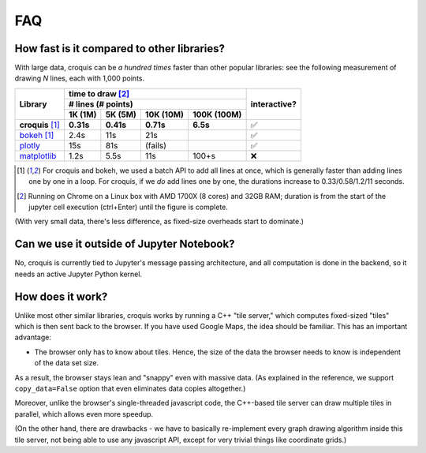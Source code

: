 FAQ
===

How fast is it compared to other libraries?
-------------------------------------------

With large data, croquis can be *a hundred times* faster than other popular
libraries: see the following measurement of drawing *N* lines, each with 1,000
points.

+------------------+----------------------------------------------+--------------+
| Library          | time to draw [2]_                            | interactive? |
|                  +----------------------------------------------+              |
|                  | # lines (# points)                           |              |
|                  +-----------+-----------+-----------+----------+              |
|                  | 1K (1M)   |  5K (5M)  | 10K (10M) | 100K     |              |
|                  |           |           |           | (100M)   |              |
+==================+===========+===========+===========+==========+==============+
| **croquis** [1]_ | **0.31s** | **0.41s** | **0.71s** | **6.5s** | ✅           |
+------------------+-----------+-----------+-----------+----------+--------------+
| `bokeh`_ [1]_    | 2.4s      | 11s       | 21s       |          | ✅           |
+------------------+-----------+-----------+-----------+----------+--------------+
| `plotly`_        | 15s       | 81s       | (fails)   |          | ✅           |
+------------------+-----------+-----------+-----------+----------+--------------+
| `matplotlib`_    | 1.2s      | 5.5s      | 11s       | 100+s    | ❌           |
+------------------+-----------+-----------+-----------+----------+--------------+

.. _bokeh: https://bokeh.org/
.. _plotly: https://plotly.com/python/
.. _matplotlib: https://matplotlib.org/

.. [1] For croquis and bokeh, we used a batch API to add all lines at once,
       which is generally faster than adding lines one by one in a loop.  For
       croquis, if we *do* add lines one by one, the durations increase to
       0.33/0.58/1.2/11 seconds.

.. [2] Running on Chrome on a Linux box with AMD 1700X (8 cores) and 32GB RAM;
       duration is from the start of the jupyter cell execution (ctrl+Enter)
       until the figure is complete.

(With very small data, there's less difference, as fixed-size overheads start to
dominate.)

Can we use it outside of Jupyter Notebook?
------------------------------------------

No, croquis is currently tied to Jupyter's message passing architecture, and all
computation is done in the backend, so it needs an active Jupyter Python
kernel.

How does it work?
-----------------

Unlike most other similar libraries, croquis works by running a C++ "tile
server," which computes fixed-sized "tiles" which is then sent back to the
browser.  If you have used Google Maps, the idea should be familiar.  This has
an important advantage:

- The browser only has to know about tiles.  Hence, the size of the data the
  browser needs to know is independent of the data set size.

As a result, the browser stays lean and "snappy" even with massive data.
(As explained in the reference, we support ``copy_data=False`` option that even
eliminates data copies altogether.)

..
    TODO: change "reference" above to the proper reference !!

Moreover, unlike the browser's single-threaded javascript code, the C++-based
tile server can draw multiple tiles in parallel, which allows even more speedup.

(On the other hand, there are drawbacks - we have to basically re-implement every
graph drawing algorithm inside this tile server, not being able to use any
javascript API, except for very trivial things like coordinate grids.)
